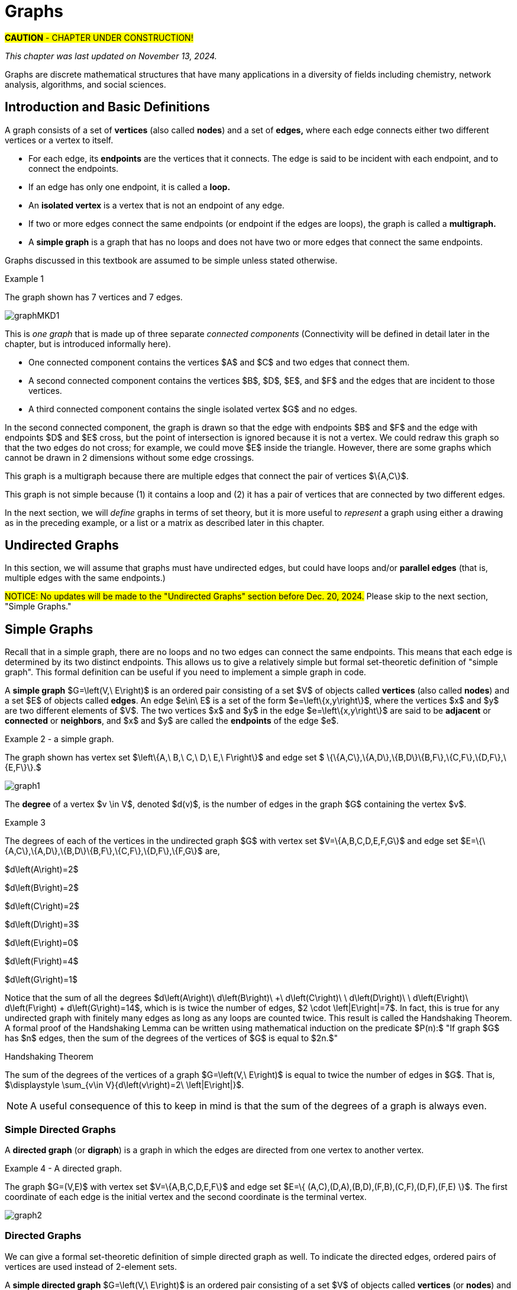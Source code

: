 = Graphs
//= Graph Theory

#*CAUTION* - CHAPTER UNDER CONSTRUCTION!#

_This chapter was last updated on November 13, 2024._


// MKD start topics lists
////

ACM CCECC TOPICS: Graphs and trees 	11 hours 	

// MKD move trees to a separate chapter
directed graphs
undirected graphs
weighted graph
Eulerian and Hamiltonian circuits
traveling sales person
graph coloring
//
trees (binary, spanning)
expression trees
tree traversals

Learning Outcome CS. 26.
Illustrate the basic terminology and properties of graphs and trees.

Learning Outcome CS. 32.
Use graphs and trees to solve problems algorithmically


GRAPHS (MKD) based on GRAPH THEORY (GGC12)
	Graphs and trees	undirected graphs
	Graphs and trees	directed graphs
	ACTIVITY: Handshake
	Graphs and trees	weighted graphs
	Graphs and trees	Eulerian and Hamiltonian circuits
	Graphs and trees	traveling sales person
	Graphs and trees	graph coloring
	ACTIVITY: Ramsey
    COMP 152 Graphs and Trees and DS5.
        Undirected graphs
        Directed graphs        
	AL3. Fundamental computing algorithms [core] (12 hours minimum) 
		- COVER SOME, NOT ALL
		Representations of graphs (adjacency list, adjacency matrix)
		Shortest-path algorithms (Dijkstra’s and Floyd’s algorithms)
		Transitive closure (Floyd’s algorithm)
		Topological sort
	2003 changes/additions:
		[Core-Tier1]
			• Trees (MOVE TO TREES)
				o Properties (MOVE TO TREES)
				o Traversal strategies (MOVE TO TREES)
			• Undirected graphs
			• Directed graphs
			• Weighted graphs
		[Core-Tier2]
			• Spanning trees/forests (MOVE TO TREES)
			• Graph isomorphism	


AUG 2024 update on topics
Undirected graphs
Directed graphs
Weighted graphs
isomorphism
Eulerian and Hamiltonian circuits
traveling sales person
graph coloring

More topics:
Simple Graphs
Multigraphs (allows loops and multiple edges between vertices)
Modeling (how to choose simple vs multigraphs, undirected vs directed)
Terminology: 
	ADJACENT vertices (NEIGHBORS), edges are INCIDENT WITH (or CONNNECT) their ENDPOINTS, DEGREE of a vertex in a graph (and loops contribute twice), an ISOLATED vertex has degree 0 that is it is not an endpoint of any edge,
ACTIVITY: HANDSHAKE
	students experiment to arrive at the conjecture for the Handshake theorem for undirected graphs
More Terminology for Directed Graphs: 
	ADJACENT FROM/TO, INITIAL and TERMINAL vertices, IN-DEGREE and OUT-DEGREE of a vertex, 
Theorem: The sum of the in-degrees equals the sum of the out-degrees (sums taken over all vertices of the graph)
Complete Graphs
N-Cube
Bipartite Graphs (the set of vertices can be partitioned into two subsets, and each edge connects across these subsets, NO edges connect within)
Complete Bipartite Graphs

Subgraphs
Unions of Graphs

Adjacency Matrix of a Graph
Adjacency Lists of a Graph
Isomorphism ("same shape" or "equal form" -  it's easier to determine NONisomorphic graphs than to prove that two are isomorphic)

Connectivity: Path of length n, Circuit, Cycle (i.e., simple circuit - uses no edge more than once) 
Hamiltonian Cycle - contains all vertices of the graph
Euler Paths and Cycles - uses each edge exactly once (The Königsberg Bridges)
Theorem: Let G be a connected graph. G has a Eulerian circuit if and only if each vertex is even degree

connected components

An directed graph is strongly connected if there is a path from a to b and from b to a whenever a and b are vertices in the graph.

An directed graph is weakly connected if there is a path between any two vertices in the underlying undirected graph

PLanar graphs

Applications:
	shortest path (or minimal sum of weights)
	Dijkstra’s algorithm
	The Traveling Salesman Problem (discuss Big-O and approximation algorithms?)

ACTIVITY: RAMSEY
	students experiment to derive conjecture about K5 and K6

TREES - break this out to it's own chapter? They are only mentioned in exercises in the GGC book
Trees and forests
Spanning trees and spanning forests
Kruskal's algorithm for (minimal cost) spanning tree
rooted TREES
binary trees -  full binary tree, complete binary trees, balanced???
APPLICATIONS:
	counting problems
	arithmietic/algebraic expressions
Bianry tree representation
Tree traversal algorithms - preorder, inorder, postorder

MKD SECTIONS AND SUBSECTIONS
Introduction and Basic Definitions
(Undirected) Graphs
	Formal definition (set theoretic)
	Simple Example implemented in Python??? ()
	Degree
	Handshake Theorem (HANDSHAKE ACTIVITY)
	Example of Graph (application)
	REPRESENTATIONS
		drawing
		adjacency Matrix
		adjacency List
Directed Graphs 
	In- and Out-degree
	Analog to Handshake Theorem 
	Example of Directed Graph (application)
	REPRESENTATIONS
		drawing
		adjacency Matrix
		adjacency List
Weighted Graphs 
	Example of Weighted Graph (application) - minimal cost path
PATHS AND CIRCUITS
Eulerian and 
Hamiltonian circuits; 
traveling sales person; 
graph coloring; 
	vertex coloring (example - )
	edge coloring (RAMSEY ACTIVITY)


////
// MKD end topics lists



// ****  MKD content starts here  ****

Graphs are discrete mathematical structures that have many applications in a diversity of fields including chemistry, network analysis, algorithms, and social sciences.



== Introduction and Basic Definitions

//MKD rewrite of first paragraph
//A *graph* $G=\left(V,\ E\right)$ is a structure consisting of a set of objects called vertices $V$ and a set of objects called edges $E$. An *edge* $e\in\ E$ is a set of the form $e=\left\{x,y\right\}$, where $x,y\in\ V$. That is, an edge is a set of vertices. We call the vertices $x$ and $y$ the *endpoints* of the edge $E$. In the case where $x = y$, we call the edge a *loop* since the edge connects the one endpoint to itself.

A graph consists of a set of *vertices*  (also called *nodes*) and a set of *edges,* 
where each edge  
connects either two different vertices or a vertex to itself. 

* For each edge, its *endpoints* are the vertices that it connects. The edge is said to be incident with each endpoint, and to connect the endpoints.
* If an edge has only one endpoint, it is called a *loop.* 
* An *isolated vertex* is a vertex that is not an endpoint of any edge.
* If two or more edges connect the same endpoints (or endpoint if the edges are loops), the graph is called a *multigraph.*
// MKD - can a multigraph contain ANY loops???
* A *simple graph* is a graph that has no loops and does not have two or more edges that connect the same endpoints.
//If there are no loops and no two edges connect the same endpoints, the graph is called *simple.* 

// MKD add additional terms after May 24, 2024 (also add to the example): 
//		adjacent, neighbor, neighborhood, parallel edges

Graphs discussed in this textbook are assumed to be simple unless stated otherwise.

****
.Example {counter:graphex} 
//- A multigraph that contains a loop and an isolated point
//- An undirected graph.

//The graph shown has vertex set $\left\{A,\ B,\ C,\ D,\ E,\ F\right\}$ and 
//edge set $\{\{A,C\},\{D\},\{B,D\}\{B,F\},\{D,F\}\}.$ 

The graph shown has 7 vertices 
// set $\left\{A,\ B,\ C,\ D,\ E,\ F\right\}$ 
and 7 edges.
// set $\{\{A,C\},\{D\},\{B,D\}\{B,F\},\{D,F\}\}.$ 

image::imagesMKD/graphMKD1.png[]
//image::imagesMKD/graph1withAddedLoopAndComponents_MultigraphVersion.png[]
//image::imagesMKD/graph1withAddedLoopAndComponents.png[]
//image::images/graph1.png[]

This is _one graph_ that is made up of three separate _connected components_ (Connectivity will be defined in detail later in the chapter, but is introduced informally here). 

* One connected component contains the vertices $A$ and $C$ and two edges that connect them.  
* A second connected component contains the vertices $B$, $D$, $E$, and $F$ and the edges that are incident to those vertices. 
* A third connected component contains the single isolated vertex $G$ and no edges.
 
In the second connected component, 
the graph is drawn so that 
the edge with endpoints $B$ and $F$ and 
the edge with endpoints $D$ and $E$ 
cross, but the point of intersection is ignored 
because it is not a vertex. 
//We could redraw this graph with $E$ to the left of $D$ so that the two edges do not cross; 
We could redraw this graph so that the two edges do not cross; for example, we could move $E$ inside the triangle. 
However, there are some graphs which cannot be drawn in 2 dimensions without some edge crossings.

This graph is a multigraph because there are multiple edges that connect the pair of vertices $\{A,C\}$.

This graph is not simple because (1) it contains a loop and (2) it has a pair of vertices that are connected by two different edges.


****

//It is possible to write a formal definition of graphs in terms of set //theory, but it is common to use a drawing as in the preceding example when //there are small numbers of vertices and edges. 

In the next section, we will _define_ graphs in terms of set theory, 
but it is more useful to _represent_ a graph using either a drawing as in the preceding example, or a list or a matrix as described later in this chapter.

// MKD define digraphs in separate section


== Undirected Graphs

In this section, we will assume that graphs must have undirected edges, but could have loops and/or *parallel edges* (that is, multiple edges with the same endpoints.)

#NOTICE: No updates will be made to the "Undirected Graphs" section before Dec. 20, 2024.# Please skip to the next section, "Simple Graphs."

// MKD move handshake here


// MKD Nov 4 2024: Need to reinstate "Representing graphs." sections


== Simple Graphs


// MKD - probably need to keep this formal definition

Recall that in a simple graph, there are no loops and no two edges can connect the same endpoints. This means that each edge is determined by its two distinct endpoints. This allows us to give a relatively simple but formal set-theoretic definition of "simple graph". This formal definition can be useful if you need to implement a simple graph in code.

A *simple graph* $G=\left(V,\ E\right)$ is an ordered pair consisting of a set $V$ of objects called *vertices* (also called *nodes*) and a set $E$ of objects called *edges*.
An edge $e\in\ E$ is a set of the form $e=\left\{x,y\right\}$, where the vertices $x$ and $y$ are two different elements of $V$. The two vertices $x$ and $y$ in the edge $e=\left\{x,y\right\}$ are said to be *adjacent* or *connected* or *neighbors*, and $x$ and $y$ are called the *endpoints* of the edge $e$. 

//The graph in the previous example has vertex set 
//$\left\{A,\ B,\ C,\ D,\ E,\ F\right\}$ and 
//edge set
//$\{\{A,C\},\{D\},\{B,D\}\{B,F\},\{D,F\}\}.$ Note that the graph is not a //simple graph because there is a loop that has endpoint $D$.


****
.Example {counter:graphex} - a simple graph.

The graph shown has vertex set 
$\left\{A,\ B,\ C,\ D,\ E,\ F\right\}$ and 
edge set 
$ \{\{A,C\},\{A,D\},\{B,D\}\{B,F\},\{C,F\},\{D,F\},\{E,F\}\}.$

// MKD - relabel graph so that E is not both the Edge set and vertex E???

image::images/graph1.png[]

****



// MKD create a python code sample for the example; maybe replace the one introduced immediately above by the one in the earlier simple graph example. 



The *degree* of a vertex $v \in V$, denoted $d(v)$, is the number of edges in the graph $G$
containing the vertex $v$.

****
.Example {counter:graphex}

The degrees of each of the vertices in the undirected graph $G$  with vertex set
$V=\{A,B,C,D,E,F,G\}$ and edge set $E=\{\{A,C\},\{A,D\},\{B,D\}\{B,F\},\{C,F\},\{D,F\},\{F,G\}$
are,

$d\left(A\right)=2$

$d\left(B\right)=2$

$d\left(C\right)=2$

$d\left(D\right)=3$

$d\left(E\right)=0$

$d\left(F\right)=4$

$d\left(G\right)=1$

****

Notice that the sum of all the degrees
$d\left(A\right)+\ d\left(B\right)\ +\ d\left(C\right)+\ \ d\left(D\right)\ \ +d\left(E\right)+\ d\left(F\right) + d\left(G\right)=14$, which is 
is twice the number of edges, $2 \cdot \left|E\right|=7$.
In fact, this is true for any undirected graph with finitely many edges as long as any loops are counted twice. 
This result is called the Handshaking Theorem. A formal proof of the Handshaking Lemma can be written using mathematical induction on the predicate 
$P(n):$ "If graph $G$ has $n$ edges, then the sum of the degrees of the vertices of $G$ is equal to $2n.$"


.Handshaking Theorem
****
The sum of the degrees of the vertices of a graph $G=\left(V,\ E\right)$ is equal to twice the number of edges
in $G$. That is, $\displaystyle \sum_{v\in V}{d\left(v\right)=2\ \left|E\right|}$.
****

[NOTE]
====
A useful consequence of this to keep in mind is that the sum of the degrees of a graph is always even.
====


=== Simple Directed Graphs

A *directed graph* (or *digraph*) is a graph in which the edges are directed from one vertex to another vertex.


****
.Example {counter:graphex} - A directed graph.

The graph $G=(V,E)$ with vertex set 
$V=\{A,B,C,D,E,F\}$  and 
edge set
$E=\{ (A,C),(D,A),(B,D),(F,B),(C,F),(D,F),(F,E) \}$. 
The first coordinate of each edge is the initial vertex and the second coordinate is the terminal vertex.

image::images/graph2.png[]

****

=== Directed Graphs


We can give a formal set-theoretic definition of simple directed graph as well. To indicate the directed edges, ordered pairs of vertices are used instead of 2-element sets.

A *simple directed graph* $G=\left(V,\ E\right)$ is an ordered pair consisting of a set $V$ of objects called *vertices* (or *nodes*) and a set $E$ of objects called *edges*.
A *directed edge* $e\in\ E$ is an ordered pair of the form $e=\left(x,y\right)$, where the vertices $x$ and $y$ are two different elements of $V$. Vertex $x$ is the *initial vertex* of $e$ and vertex $y$  is the *terminal vertex* of edge $e$. 

//The graph in the previous example has vertex set 
//$\left\{A,\ B,\ C,\ D,\ E,\ F\right\}$ and 
//edge set
//$\{\{A,C\},\{D\},\{B,D\}\{B,F\},\{D,F\}\}.$ Note that the graph is not a //simple graph because there is a loop that has endpoint $D$.

// MKD - insert the analog of Handshake :
// sum of in-degrees = sum of out-degrees = number of directed edges


== Examples of Simple Graphs

// MKD - 
//		Complete Graph on $n$ Vertices
//		cycles, wheels, $n-$cubes
//		Bipartite Graphs and Complete Bipartite Graphs
//			mention coloring here

In this section presents several classes of graphs.

//image::imagesMKD/KompletGraphOn4Vertices.png[KompletGraphOn4Vertices,406,403,float="right",align="center"]
image::imagesMKD/KompletGraphOn4Vertices.png[KompletGraphOn4Vertices,80,80,float="right",align="center"]
The *complete graph* $K_n$ is the simple graph with $n$ vertices such that any two vertices are adjacent, that is, every pair of vertices are the endpoints of an edge. 
//Click link:https://commons.wikimedia.org/wiki/File:Complete_graph_K7.svg[here] to see an image of $K_7,$ the complete graph on $7$ vertices. 
The image shows $K_{4},$ the complete graph on 4 vertices. Click link:https://en.wikipedia.org/wiki/Complete_graph#Examples[here] to see images of $K_{n}$ for the positive integers that are less than or equal to $12.$


//image::imagesMKD/3cubev2.png[3cubev2,489,629,float="right",align="center"]
//image::imagesMKD/3cubev2.png[3cubev2,147,189,float="right",align="center"]
//image::imagesMKD/nCubesv1.png[nCubesv1,1200,660,float="right",align="center"]
//image::imagesMKD/nCubesv1.png[nCubesv1,240,132,float="right",align="center"]
image::imagesMKD/nCubesv1.png[nCubesv1,300,165,float="right",align="center"]
The *n-cube* $Q_{n}$ can be described as the graph that has vertex set consisting of the $2^{n}$ bitstrings of length $n,$ and edges such that two vertices are adjacent if and only if the bitstrings differ in exactly one bit position. The image shows the three graphs $Q_{1},$ $Q_{2},$ and $Q_{3};$ these graphs can be used as a way to represent the power sets of sets that have $1,$ $2,$ and $3$ elements, respectively. Notice that $Q_{2}$ can be drawn as a square and that $Q_{3}$ can be represented as a cube in $3$-dimensional space (or by a drawing of a cube in a $2$-dimensional plane.)
//The *n-cube* $Q_{n}$ can be described as the graph that has $2^{n}$ vertices labeled by the bitstrings of length $n$ such that two vertices are adjacent if and only if the bitstrings differ in exactly one bit position. The image shows the three graphs $Q_{1},$ $Q_{2},$ and $Q_{3};$ these graphs can be used as a way to represent the power sets of sets that have $1,$ $2,$ and $3$ elements, respectively.

A *bipartite graph* is a simple graph whose set of vertices can be partitioned into two disjoint nonempty sets 
//$V_{1}$ and $V_{2}$ 
such that every vertex is in exactly one of the two sets 
//$V_{1}$ and $V_{2},$ 
and every edge has one endpoint in each of the two sets. 
//$V_{1}$ and the other endpoint in $V_{2}.$ 
One way to think of a bipartite graph is that each vertex can be assigned one of two colors so that every edge must connect vertices of different colors.  Notice that $Q_{1},$ $Q_{2},$ and $Q_{3}$ are all examples of bipartite graphs (Question: Is $Q_{n}$ a bipartite graph for _every_ natural number $n?$ Why or why not?)


//image::imagesMKD/K32v2.png[3cubev2,314,200,float="right",align="center"]
//image::imagesMKD/K32v2.png[3cubev2,128,80,float="right",align="center"]
image::imagesMKD/K32v2.png[3cubev2,157,100,float="right",align="center"]
This image shows the graph $K_{2,3}$ and is another example of a bipartite graph. 
//There are $2$ "upper" vertices and $3$ "lower" vertices, and every edge connects one of the "upper" vertices and one of the "lower" vertices. 
Notice that $K_{2,3}$ has an additional property: _Every_ pair of vertices $\{a, b \}$ with $a$ in the set of $2$ "upper" vertices and $b$ in the set of $3$ "lower" vertices are the endpoints of an edge. A bipartite graph that has this additional property is called a *complete bipartite graph.* In general, the symbol $K_{m,n}$ represents the complete bipartite graph that has two disjoint sets of vertices, one of cardinality $|m|$ and the other of cardinality $|n|,$ such that every pair of vertices that come from the different sets are joined by an edge. Notice that $Q_{1} = K_{1,1}$ and $Q_{2} = K_{2,2}$ are complete bipartite graphs, but that $Q_{3}$ is not a complete bipartite graph because, for example, there is no edge joining $000$ and $111.$ + 
[small]#NOTE: The phrase _"complete bipartite"_ needs to be read as a single term used to indicate that a bipartite graph has all the edges it can possibly have. For example, $K_{2,3}$ is a bipartite graph such that if you tried to enlarge it by inserting an additional edge into the graph, that edge would join either the $2$ "upper" vertices, $2$ of the "lower" vertices, or $2$ vertices that are already joined; in this sense, $K_{2,3}$ is "complete" as a bipartite graph. $K_{2,3}$ is not a "complete graph" in the sense of the earlier example in this section. In fact, since a "complete graph" must contain an edge for every pair of distinct vertices, the only graph that can be both a "complete graph" and a "complete bipartite graph" is $Q_{1} = K_{2} = K_{1,1}.$ Mathematicians recycle and reuse a lot of words... .#

//with a set of $5$ vertices partitioned into two sets of cardinalities $2$ and $3$

== Representing Simple Graphs


In addition to the vertex-edge drawing, a simple graph can be represented in other ways that are more useful for computing.

First, recall that if $u$ is a vertex of a simple graph, then vertex $v$ is said to be *adjacent to $u$* if and only if $\{u, v \}$ are the endpoints of an edge of the graph.  

One way to represent a simple graph is by using an *adjacency list.* This list can be written as a table, where each row has two columns. In each row, the entry in the first column is a single vertex $v$ and the entry in the second column is a list of all vertices of the graph that are adjacent to $v.$

//=== The Adjacency Matrix
Another way to represent a simple graph is by using an *adjacency matrix.* The adjacency matrix of a simple graph 
//$\mathbf{M}$ 
represents the graph in table form, and contains an entry for each pair of vertices. 
// row and column for each vertex. 
// $v_i$. If the vertices $v_i$ and $v_j$ are 
For each vertex of the graph, there is a row and also a column. 
If vertices $u$ and $v$ are adjacent (that is, connected by some edge), then the adjacency matrix will contain a $1$ in the position that corresponds to the row for $u$ and the column for $v,$ otherwise the matrix contains a $0$ at that postion. The next example may help make this more clear.

//$i-th$ row and $j-th$ column and $0$ otherwise. Denoting by $m_{i,\ j}$ the component of the adjacency matrix in the $i-th$ row and $j-th$ column, we define the adjacency matrix for the graph $G=\left(V,E\right)$ as

//latexmath:[ m_{i,j}=\left\{
//\begin{array}{cc}
// 1 & \text{if}\text{  }\left\{v_i,v_j\right\} \text{is}\text{ }\text{in}\text{  }E\text{  } \\
// 0 & \text{otherwise}
//\end{array}
//\right.
//]


****
//.Example {counter:graphex} - adjacency matrix of a graph
//.Example {counter:graphex} - Adjacency Matrix and Adjacency List
.Example {counter:graphex} - Representing A Simple Graph

The graph with vertex set 
//$V=$
$\left\{A,\ B,\ C,\ D,\ E,\ F\right\}$ and edge set 
//$E=$ 
$\{\{A,C\},\{A,D\},\{B,D\}\{B,F\},\{C,F\},\{D,F\},\{E,F\}\}$ can be represented by 

the drawing

image::images/graph1.png[]


or the adjacency list

[cols="<1e,<4e",width=25%",align="center",options="header"]
|===
^| *Vertex*     ^| *Adjacent Vertices* 
^| A | C, D 
^| B | D, F 
^| C | A, F 
^| D | A, B, F 
^| E | F 
^| F | B, C, D, E  
|===


or the adjacency matrix

$\mathbf{M}=\left(\begin{matrix}0&0&1&1&0&0\\0&0&0&1&0&1\\1&0&0&0&0&1\\1&1&0&0&0&1\\0&0&0&0&0&1\\0&1&1&1&1&0\\\end{matrix}\right)$ + 
[small]#For example, in matrix $\mathbf{M}$ the rows, from top to bottom correspond to the vertices $A,\ B,\ C,\ D,\ E,\ F$ and the columns, from left to right, corespond to vertices $A,\ B,\ C,\ D,\ E,\ F.$ The values in row 3, which corresponds to vertex $C$, indicate whether the  vertex for that column is adjacent to $C.$ If we use the symbol $M_{r,c}$ to stand for the value in row $r$ and column $c,$ then $M_{3,5} = 0$ because there is no edge in the graph with endpoints $C$ and $E,$ and $M_{3,6} = 1$ because there is an edge in the graph with endpoints $C$ and $F$.#

****

////
//latexmath:[ \left(\begin{matrix}0&0&1&1&0&0\\0&0&0&1&1&0\\1&0&0&0&0&1\\1&1&0&0&0&1\\0&0&0&0&0&1\\0&1&1&1&1&0\\\end{matrix}\right) ]

// MKD old oddly-ordered matrix
//\begin{matrix}A&0&1&1&0&0&0\\C&1&0&0&0&1&0\\D&1&0&0&1&1&0\\B&0&0&1&0&1&0\\F&0&1&1&1&0&1\\E&0&0&0&0&1&0\\\ &A&C&D&B&F&E\\\end{matrix}

latexmath:[ 
\begin{table}[]
\centering
\begin{tabular}{ll}
Vertex & Adjacent Vertices
\hline
A &  C, D  \\
B &  D, F  \\
C &  A, F  \\
D &  A, B, F  \\
E &  F  \\
F &  B, C, E  \\
\end{tabular}
\end{table}
]

latexmath:[ 
\begin{center}
\begin{tabular}{l|l}
Vertex & Adjacent Vertices
\hline
A &  C, D  \\
B &  D, F  \\
C &  A, F  \\
D &  A, B, F  \\
E &  F  \\
F &  B, C, E  \\
\end{tabular}
\end{center}
]


[small]#For example, in this adjacency matrix, row 3 corresponds to vertex _C_ and column 6 corresponds to vertex _F_ so there is a 1 at position $M_{3,6}$ of the matrix.#

\begin{equation}
\begin{aligned}
(a+b) \left( a^{2} + 2ab + b^{2} \right) {} & = a \left( a^{2} + 2ab + b^{2} \right) + b \left( a^{2} + 2ab + b^{2} \right)  \\ 
& = a^{3} + 2a^{2} b + ab^{2} + a^{2} b + 2ab^{2} + b^{3}  \\
& = (1)a^{3} + (2+1) a^{2} b + (1+2) ab^{2} +(1) b^{3} \\ 
& = a^{3} + 3 a^{2} b + 3 ab^{2} + b^{3}
\end{aligned}
\end{equation}
////



////
// MKD old matrix to graph example begins  
****
//.Example {counter:graphex} - obtaining the graph from the adjacency matrix
.Example {counter:graphex} - Creating the drawing from the adjacency matrix

Consider the simple graph with adjacency matrix

//\begin{matrix}a&0&1&1&1\\c&1&0&1&1\\d&1&1&0&1\\b&1&1&1&0\\\ &a&c&d&b\\\end{matrix}

\begin{matrix}a&0&1&1&1\\b&1&0&1&1\\c&1&1&0&1\\d&1&1&1&0\\\ &a&b&c&d\\\end{matrix}

The entries in the matrix indicate that each vertex is adjacent to every other vertex. This means that you could represent the graph as shown below.

image::images/graph3.png[]

****
// MKD old matrix to graph example ends  
////


////
// MKD adjacency for digraphs begins 
=== The Adjacency Matrix for Directed Graphs

Undirected graphs are represented using symmetric adjacency matrices while digraphs are represented by adjacency matrices that are not symmetric.

****
.Example {counter:graphex} - adjacency matrices for an undirected graph and for a directed graph

In the figure below the first graph is undirected while the second is a digraph.

image::images/graph4.png[]


Their adjacency matrices are respectively,



latexmath:[
\left(\begin{matrix}0&1&1&0\\1&0&1&0\\1&1&0&0\\0&0&0&0\\\end{matrix}\right)
]
 and
latexmath:[
\left(\begin{matrix}0&1&0&0\\0&0&1&0\\1&0&0&0\\0&0&0&0\\\end{matrix}\right).
]

****
// MKD adjacency for digraphs ends 
////



== Weighted Graphs

In some applications, each edge of a graph has a *weight,* which is some nonnegative number. The weight could represent the physical distance between the two endpoint nodes, or could represent the cost to travel or transmit data between the endpoint nodes. 

//A *weighted graph* is one in which each edge $e$ is assigned a nonnegative number $w(e)$, called the weight of that edge. Weights are typically associated with costs, or capacities of some type like distance or speed.  

You can use an adjacency matrix to describe a weighted graph, but instead of using a $1$ to represent that there is an edge between two vertices 
//, say $v_i$, and $v_j$, we 
you place the the weight of the edge in the correct position of the adjacency matrix, as shown in the following example.

****
//.Example {counter:graphex} 
.Example {counter:graphex} - Weighted Graph

//Consider first the following weighted undirected graph

Consider the following weighted simple graph

image::images/graph5.png[]

The adjacency matrix of this weighted graph is
latexmath:[
\left(\begin{matrix}0&2&5&0\\2&0&3&0\\5&3&0&1\\0&0&1&0\\\end{matrix}\right).
]

////
By contrast, the directed weighted graph below

image::images/graph6.png[]

has adjacency matrix
latexmath:[
\left(\begin{matrix}0&2&0&0\\0&0&3&0\\5&0&0&1\\0&0&0&0\\\end{matrix}\right).
]
////

****




== Connectivity, Eulerian Graphs, and Hamiltonian Graphs
//== Paths and Circuits 


////
A *path* of length $n$ from $u$ to $v,$ where $n$ is a positive integer, in 
//an undirected graph 
a simple graph 
is a sequence of edges $e_{1}, e_{2}, \ldots , e_{n}$ of the graph such that e1 = (x0, x1), e2 = (x1, x2), ..., en = (xn-1, xn), wherex0 =uandxn =v.Wecanalsodenotethispathbyits vertex sequence x0, x1, ..., xn
////

//In this section you will study the ways you can move from node to node along the edges of a graph. 

A *walk* on a graph $G=\left(V,E\right)$ is a finite, non-empty, alternating sequence of vertices and edges of the form, $v_0e_1v_1e_2\ldots e_nv_n$, with vertices $v_i\in V$ and edges $e_i\in E$. 

We will focus on simple graphs. For simple graphs, there is at most one edge joining adjacent vertices, so we can omit the edges from the sequence and instead write $v_0v_1\ldots v_n.$

* A *trail* is a walk that does not repeat an edge. That is, all edges in a trail are distinct.

* A *path* is a trail that does not repeat a vertex.

* The *distance* between two vertices, $u$ and $v$, denoted $d(u,v)$, is the number of edges in a shortest path connecting them.

* A *cycle* is a non-empty trail in which the only repeating vertices are the beginning and ending vertices, $v_0=v_n$.

****
.Example {counter:graphex} - Trails, Paths, and Cycles

In the graphs below the first shows a trail $CFDBFE$.
It is not a path since the vertex $F$ is repeated.
The second shows a path $CADFB$, and the third a cycle $CADFC$. Also note the following
distances, $d(A,D)=1$, while $d(A,F)=2$, and $d(A,E)=3$.

image::images/graph9.png[]

****


A graph is *connected* if there is a path from each vertex to every other vertex.

****
.Example {counter:graphex} - A graph that is not connected

The graph $G$ below is not connected since, as just one example, there is no path from vertex $a$ to vertex $e.$

image::images/graph10.png[]

$G$ has adjacency matrix

latexmath:[
\left(\begin{matrix}0&1&1&0&0\\1&0&1&0&0\\1&1&0&0&0\\0&0&0&0&1\\0&0&0&1&0\\\end{matrix}\right).
]
****


//=== Eulerian paths and circuits

=== Eulerian Graphs

//Informally an  *Eulerian graph* is one in which there is a closed (beginning and ending with the same vertex) trail that includes all edges. To define this precisely, we use the idea of an Eulerian trail.

An *Euler path* on a graph is a path that uses each edge of the graph exactly once. 

An *Euler circuit* (also called an *Eulerian trail*) is a closed trail containing each edge of the graph $G$ exactly once and returning to the start vertex. A graph with an Euler circuit is considered *Eulerian* or is said to be an *Eulerian graph*.


In the following, the first graph is Eulerian. The sequence of edges $e_1 e_2 e_3 e_4 e_5 e_6 e_7$ describes an Euler circuit. 
The second graph is not an Eulerian graph. Convince yourself of this fact by  looking at all necessary trails or closed trails.

//image::images/graph11.png[]
image::imagesMKD/graph11_MKD.png[]


The following are useful
characterizations of graphs with Euler circuits and Euler paths and are due to Leonhard Euler

.Theorem on Euler Circuits and Euler Paths

****
.. A finite connected graph has an Euler circuit if and only if each vertex has even degree.
.. A finite connected graph has an Euler path if and only if it has at most two vertices with odd degree.
****

//=== Hamiltonian paths and circuits

=== Hamiltonian Graphs

A cycle in a graph $G$, is said to be a *Hamiltonian cycle* if every vertex,
except for the starting and ending vertex, is visited exactly once.

A graph is *Hamiltonian*, or said to be a *Hamiltonian graph*, if it contains a Hamiltonian cycle.


The following graph is Hamiltonian and shows a Hamiltonian cycle $ABCDA$, highlighted, while
the second graph is not Hamiltonian.

image::images/graph12.png[]




While we have the Euler Theorem to tell us which graphs are Eulerian or not, there are no comparable simple criteria to determine if graphs are Hamiltonian or not. We do have the following sufficient
criterion due to Paul Dirac.

.Theorem (Dirac) on Hamiltonian graphs
****
A simple graph, with $n≥3$ vertices, is Hamiltonian if every vertex $v$ has degree $d(v)\geq \frac{n}{2}$.

****

////
=== Traveling Salesperson Problem (TSP)

Application: The Traveling Salesman Problem
• The traveling salesman problem is one of the classical problems in computer science.
A traveling salesman wants to visit a number of cities and then return to his starting point. Of course he wants to save time and energy, so he wants to determine the shortest path for his trip.
We can represent the cities and the distances between them by a weighted, complete, undirected graph.
The problem then is to find a cycle of minimum total weight that visits each vertex exactly one.
29
   •
Example: What path would the traveling salesman take to visit
•
Solution: The shortest path is Boston, New York, Chicago, Toronto, Boston (2,000 miles).
Question: Given n vertices, how many different cycles (with all n vertices) can we form by connecting these vertices with edges?
the following cities?
Chicago
Toronto 650 700 550
700 600
Boston 200
New York
30

Solution: We first choose a starting point. Then we have (n – 1) choices for the second vertex in the cycle, (n – 2) for the third one, and so on, so there are (n – 1)! choices for the whole cycle.
However, this number includes identical cycles that were constructed in opposite directions. Therefore, the actual number of different cycles is (n – 1)!/2.
• Unfortunately, no algorithm solving the traveling salesman problem with polynomial worst-case time complexity has been devised yet.
• This means that for large numbers of vertices, solving the traveling salesman problem is impractical.
• In these cases, we can use efficient approximation algorithms that determine a path whose length may be slightly larger than the traveling salesman’s path, but
////


== Additional topics will be added to this chapter soon!

//* Graph Coloring

* Graph Isomorphism

* Traveling Salesperson Problem (TSP)

* Algorithms for Graphs
* Shortest-path algorithms (Dijkstra’s and Floyd’s algorithms)
* Transitive closure (Floyd’s algorithm)
* Topological sort

MORE TO COME!
////


== Subgraphs

A graph $H=(V_1,E_1)$ is said to be a *subgraph* of the graph $G=(V,\ E)$ if
$V_1\subseteq V$ and $E_1\subseteq E$.


If the vertex $v\in V$ belongs to the graph  $G=(V,E)$, we denote by *$G-v$*,
the subgraph obtained from G by removing the vertex $v$ and all edges in $E$
adjacent to the vertex $v$.

Below is shown a graph $G$, and the subgraph $G-d$ formed by removing the vertex $d$.

image::images/graph7.png[]


A natural generalization of the subgraph obtained by removing a vertex is the subgraph
obtained by removing multiple vertices and the  edges associated with the removed vertices. The subgraph obtained is called the subgraph *induced* by removing those vertices.

****
.Example {counter:graphex}
Below is a graph $G(V,E)$ and the subgraph obtained by $V-\{a,d\}$, called the induced subgraph
$G-\{a,d\}$, with a slight abuse of notation

image::images/graph8.png[]
****

== Exercises

. For each of the following graphs, find their
	.. Adjacency matrices
	.. Adjacency lists
+
image::images/graphex1.png[GGC,1000,1000]

. For each of the following digraphs, find their
	.. Adjacency matrices
	.. Adjacency lists
+
image::images/graphex2.png[GGC,750,750]


. Draw, with labeled edges and vertices, the graphs given by the following
adjacency matrices.

	.. $ $
latexmath:[
\left(
\begin{matrix}0&1&0&1&1\\1&0&1&1&0\\0&1&0&0&0\\1&1&0&0&0\\1&0&0&0&0\\\end{matrix}
\right)
]

	..  $  $
latexmath:[
\left(
\begin{matrix}0&1&1&0&1\\1&0&0&0&0\\1&0&0&0&0\\0&0&0&0&1\\1&0&0&1&0\\\end{matrix}
\right)
]

	..  $  $
latexmath:[
\left(
\begin{matrix}0&0&0&1&0&0\\0&0&1&0&0&1\\0&1&0&0&1&1\\1&0&0&0&0&0\\0&0&1&0&0&0\\0&1&1&0&0&0\\\end{matrix}
\right)
]


	..  $  $
latexmath:[
\left(
\begin{matrix}0&1&0&0&1&1\\1&0&0&0&1&1\\0&0&0&0&0&0\\0&0&0&0&1&1\\1&1&0&1&0&0\\1&1&0&1&0&0\\\end{matrix}
\right)
]

. Draw, with labeled edges and vertices, the digraphs given by the following
adjacency matrices

	.. $ $
latexmath:[
\left(
\begin{matrix}0&1&1&0&0\\0&0&0&0&1\\0&1&0&0&0\\1&0&1&0&1\\0&1&0&0&0\\\end{matrix}
\right)
]

	..  $  $
latexmath:[
\left(
\begin{matrix}0&1&1&0&1\\1&0&0&0&0\\1&0&0&0&0\\0&0&0&0&1\\1&0&0&1&0\\\end{matrix}
\right)
]



. Draw, with labeled edges and vertices, the weighted graphs (or digraphs) given by the following
adjacency matrices.

	.. $ $
latexmath:[
\left(
\begin{matrix}0&10&3&0&5\\10&0&2&3&0\\3&2&0&7&4\\0&3&7&0&1\\5&0&4&1&0\\\end{matrix}
\right)
]

	..  $  $
latexmath:[
\left(
\begin{matrix}0&2&3&4\\0&0&5&7\\0&0&0&6\\5&8&8&0\\\end{matrix}
\right)
]

	..  $  $
latexmath:[
\left(
\begin{matrix}0&0&0&1&0&0\\0&0&1&0&0&1\\0&1&0&0&1&1\\1&0&0&0&0&0\\0&0&1&0&0&0\\0&1&1&0&0&0\\\end{matrix}
\right)
]


	..  $  $
latexmath:[
\left(
\begin{matrix}0&5&3&2&5\\0&0&0&0&0\\8&2&0&5&4\\0&1&0&0&1\\0&0&0&1&0\\\end{matrix}
\right)
]






. The *complete graph* $K_n$ is the graph with $n$ vertices and
edges joining every pair of vertices. Draw the complete graphs $K_2,\ K_3,\ K_4,\ K_5,$ and $K_6$
and give their adjacency matrices.

. The *path graphs* $P_n$ are connected graphs with $n$ vertices (vertex set $V={v_1,v_2,\ldots,\ v_n}$) and with $n-1$ edges
(edge set $E=\{\{v_1,v_2\},\{v_2,v_3\},\{v_3,v_4\},...,\{v_{n-1},v_n\} \}$). Draw the  path graphs
$P_2,\ P_3,\ P_4,\ P_5,$ and $P_6$ and give their adjacency matrices.


. 	*Regular graphs* are graphs in which all the vertices have the same degree.
A graph in which all vertices have degree $k$ is called a $k-$regular graph.
	.. Describe all $0-$regular,  $1-$regular, and $2-$regular graphs.
	.. Explain using the handshaking lemma why all $3-$regular graphs must
	have an even number of vertices.
	.. Explain why all the complete graphs $K_n$ are regular.
	.. Draw a $3-$regular graph with 8 vertices and give its adjacency matrix.

. A graph $G=G(V,E)$ is said to be *bipartite* if its vertex set, $V$,
can be partitioned into two disjoint sets $M$ and $N$, with $V=M\cup N$,
so that every edge $e\in E$ joins two vertices, with one vertex in $M$ and
the other in $N$. One way to think of bipartite graphs is to partition
the vertices by two colors, say black and white, and every edge connects a
black vertex with a white vertex (never connecting two vertices of the same color).

	.. Show that the following are bipartite graphs by explicitly partitioning them using a coloring scheme to partition
	the vertices.
+
image::images/graphex5.png[GGC,1000,1000]
	.. Explain why the following are not bipartite graphs.
+
image::images/graphex4.png[GGC,1000,1000]

. A *tree* is a connected graph with no cycles. It can be shown, using mathematical induction,
that  a tree with $n$ vertices must have exactly $n-1$ edges. Determine which of  following graphs are trees and which are not. Explain your reasoning.
+
image::images/graphex6.png[GGC,1000,1000]

. Use the Euler Theorem to determine which of the following graphs are Eulerian (have Euler circuits). For those graphs
that are Eulerian, give an Eulerian circuit.
+
image::images/graphex7.png[GGC,1000,1000]

. Use the Euler Theorem to explain why the following graphs do not have Eulerian circuits but do have
Eulerian paths. Give an  Eulerian path for each graph.
+
image::images/graphex8.png[GGC,1000,1000]

. Use the Dirac Theorem to explain why the following graphs are Hamiltonian (have Hamiltonian circuits).
Provide a Hamiltonian circuit for each graph.
+
image::images/graphex9.png[GGC,1000,1000]

. A *spanning tree* on a graph $G$ with $n$ vertices is a subgraph of
$G$ with $n-1$ edges that form a tree. For a weighted graph, the *minimum spanning
tree* is a spanning tree with minimum total edge weights. *Kruskal’s algorithm* is a
procedure that finds the minimum spanning tree for a weighted graph. It sorts the
edges in nondecreasing order by weight and then builds the minimum spanning tree,
beginning just with the vertices (technically called a forest), and then successively
adding edges of nondecreasing weights that do not form cycles.
Formally the Kruskal
algorithm is,
+
(1) Choose an edge with minimum weight and add it to the tree provided it does not
	create a cycle.
+
(2) Choose an edge with minimum weight and add it to the tree provided it does not
	create a cycle.
+
(3) Repeat step (2) until $n-1$ edges are added to create a spanning tree of $n-1$ edges.
+
Apply Kruskal's algorithm to the following graphs.
+
image::images/graphex3.png[GGC,500,500]
////
